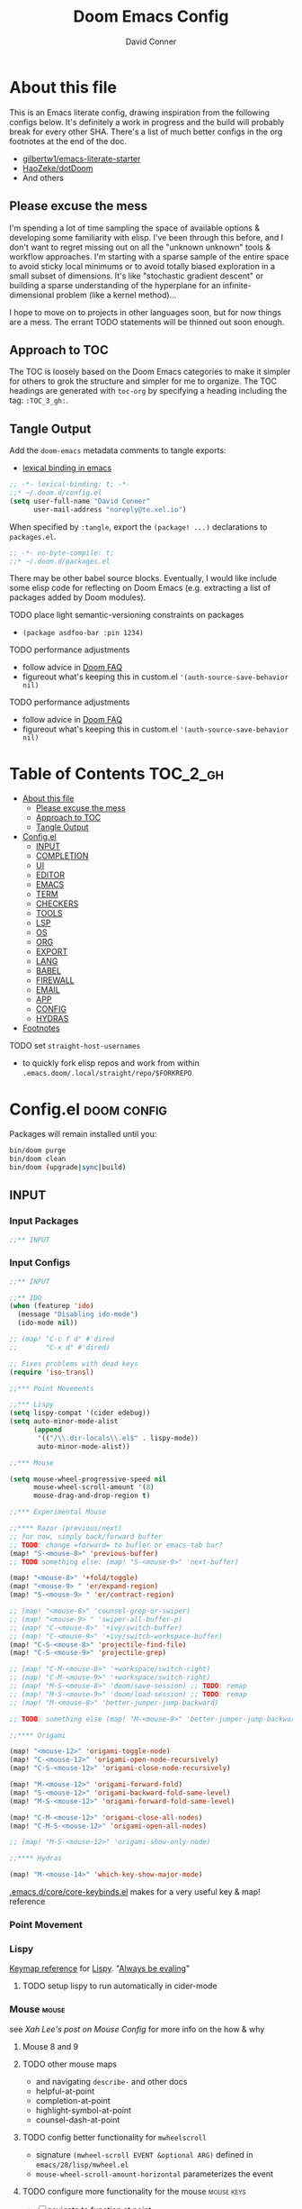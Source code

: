 :PROPERTIES:
:ID:       7560a9fe-d074-43c3-9cf5-8bd8c79d53fe
:END:
#+TITLE: Doom Emacs Config
#+AUTHOR: David Conner
#+DESCRIPTION: Inspired by the personal Doom Emacs config of Daviwil, DT, HaoZeke and others
#+STARTUP: content
#+OPTIONS: toc:nil

* About this file

This is an Emacs literate config, drawing inspiration from the following configs
below. It's definitely a work in progress and the build will probably break for
every other SHA. There's a list of much better configs in the org footnotes at
the end of the doc.

+ [[https://github.com/gilbertw1/emacs-literate-starter/][gilbertw1/emacs-literate-starter]]
+ [[https://github.com/HaoZeke/dotDoom][HaoZeke/dotDoom]]
+ And others

** Please excuse the mess

I'm spending a lot of time sampling the space of available options & developing
some familiarity with elisp. I've been through this before, and I don't want to
regret missing out on all the "unknown unknown" tools & workflow approaches. I'm
starting with a sparse sample of the entire space to avoid sticky local minimums
or to avoid totally biased exploration in a small subset of dimensions. It's
like "stochastic gradient descent" or building a sparse understanding of the
hyperplane for an infinite-dimensional problem (like a kernel method)...

I hope to move on to projects in other languages soon, but for now things are a
mess. The errant TODO statements will be thinned out soon enough.

** Approach to TOC

The TOC is loosely based on the Doom Emacs categories to make it simpler for
others to grok the structure and simpler for me to organize. The TOC headings
are generated with =toc-org= by specifying a heading including the tag:
=:TOC_3_gh:=.

** Tangle Output

Add the =doom-emacs= metadata comments to tangle exports:

+ [[https://www.gnu.org/software/emacs/manual/html_node/elisp/Using-Lexical-Binding.html][lexical binding in emacs]]

#+BEGIN_SRC  emacs-lisp :tangle ./config.el
;; -*- lexical-binding: t; -*-
;;* ~/.doom.d/config.el
(setq user-full-name "David Conner"
      user-mail-address "noreply@te.xel.io")
#+END_SRC

When specified by =:tangle=, export the =(package! ...)= declarations to =packages.el=.

#+BEGIN_SRC emacs-lisp :tangle ./packages.el
;; -*- no-byte-compile: t; 
;;* ~/.doom.d/packages.el
#+END_SRC

There may be other babel source blocks. Eventually, I would like include some
elisp code for reflecting on Doom Emacs (e.g. extracting a list of packages
added by Doom modules).

**** TODO place light semantic-versioning constraints on packages
+ ~(package asdfoo-bar :pin 1234)~
**** TODO performance adjustments
+ follow advice in [[file:~/.emacs.d/docs/faq.org::*How does Doom start up so quickly?][Doom FAQ]]
+ figureout what's keeping this in custom.el ~'(auth-source-save-behavior nil)~

**** TODO performance adjustments
+ follow advice in [[file:~/.emacs.d/docs/faq.org::*How does Doom start up so quickly?][Doom FAQ]]
+ figureout what's keeping this in custom.el ~'(auth-source-save-behavior nil)~

* Table of Contents :TOC_2_gh:
- [[#about-this-file][About this file]]
  - [[#please-excuse-the-mess][Please excuse the mess]]
  - [[#approach-to-toc][Approach to TOC]]
  - [[#tangle-output][Tangle Output]]
- [[#configel][Config.el]]
  - [[#input][INPUT]]
  - [[#completion][COMPLETION]]
  - [[#ui][UI]]
  - [[#editor][EDITOR]]
  - [[#emacs][EMACS]]
  - [[#term][TERM]]
  - [[#checkers][CHECKERS]]
  - [[#tools][TOOLS]]
  - [[#lsp][LSP]]
  - [[#os][OS]]
  - [[#org][ORG]]
  - [[#export][EXPORT]]
  - [[#lang][LANG]]
  - [[#babel][BABEL]]
  - [[#firewall][FIREWALL]]
  - [[#email][EMAIL]]
  - [[#app][APP]]
  - [[#config][CONFIG]]
  - [[#hydras][HYDRAS]]
- [[#footnotes][Footnotes]]

**** TODO set =straight-host-usernames=
- to quickly fork elisp repos and work from within =.emacs.doom/.local/straight/repo/$FORKREPO=

* Config.el :doom:config:
:PROPERTIES:
:header-args: :tangle ./config.el :comments link
:END:

Packages will remain installed until you:

#+begin_src sh :tangle no
bin/doom purge
bin/doom clean
bin/doom (upgrade|sync|build)
#+end_src

** INPUT

*** Input Packages

#+begin_src emacs-lisp :tangle ./packages.el
;;** INPUT
#+end_src

*** Input Configs

#+begin_src emacs-lisp
;;** INPUT

;;** IDO
(when (featurep 'ido)
  (message "Disabling ido-mode")
  (ido-mode nil))

;; (map! "C-c f d" #'dired
;;       "C-x d" #'dired)

;; Fixes problems with dead keys
(require 'iso-transl)

;;*** Point Movements

;;*** Lispy
(setq lispy-compat '(cider edebug))
(setq auto-minor-mode-alist
      (append
       '(("/\\.dir-locals\\.el$" . lispy-mode))
       auto-minor-mode-alist))

;;*** Mouse

(setq mouse-wheel-progressive-speed nil
      mouse-wheel-scroll-amount '(8)
      mouse-drag-and-drop-region t)

;;*** Experimental Mouse

;;**** Razor (previous/next)
;; for now, simply back/forward buffer
;; TODO: change =forward= to bufler or emacs-tab bar?
(map! "S-<mouse-8>" 'previous-buffer)
;; TODO something else: (map! "S-<mouse-9>" 'next-buffer)

(map! "<mouse-8>" '+fold/toggle)
(map! "<mouse-9> " 'er/expand-region)
(map! "S-<mouse-9> " 'er/contract-region)

;; (map! "<mouse-8>" 'counsel-grep-or-swiper)
;; (map! "<mouse-9> " 'swiper-all-buffer-p)
;; (map! "C-<mouse-8>" '+ivy/switch-buffer)
;; (map! "C-<mouse-9>" '+ivy/switch-workspace-buffer)
(map! "C-S-<mouse-8>" 'projectile-find-file)
(map! "C-S-<mouse-9>" 'projectile-grep)

;; (map! "C-M-<mouse-8>" '+workspace/switch-right)
;; (map! "C-M-<mouse-9>" '+workspace/switch-right)
;; (map! "M-S-<mouse-8>" 'doom/save-session) ;; TODO: remap
;; (map! "M-S-<mouse-9>" 'doom/load-session) ;; TODO: remap
;; (map! "M-<mouse-8>" 'better-jumper-jump-backward)

;; TODO: something else (map! "M-<mouse-9>" 'better-jumper-jump-backward)

;;**** Origami

(map! "<mouse-12>" 'origami-toggle-node)
(map! "C-<mouse-12>" 'origami-open-node-recursively)
(map! "C-S-<mouse-12>" 'origami-close-node-recursively)

(map! "M-<mouse-12>" 'origami-forward-fold)
(map! "S-<mouse-12>" 'origami-backward-fold-same-level)
(map! "M-S-<mouse-12>" 'origami-forward-fold-same-level)

(map! "C-M-<mouse-12>" 'origami-close-all-nodes)
(map! "C-M-S-<mouse-12>" 'origami-open-all-nodes)

;; (map! "M-S-<mouse-12>" 'origami-show-only-node)

;;**** Hydras

(map! "M-<mouse-14>" 'which-key-show-major-mode)
#+end_src

[[file:~/.emacs.d/core/core-keybinds.el][.emacs.d/core/core-keybinds.el]] makes for a very useful key & map! reference

*** Point Movement

*** Lispy

[[https://oremacs.com/lispy/][Keymap reference]] for [[https://github.com/abo-abo/lispy][Lispy]]. "[[https://mitpress.mit.edu/sites/default/files/sicp/full-text/book/book-Z-H-10.html#%25_sec_1.1.5][Always be evaling]]"

**** TODO setup lispy to run automatically in cider-mode

*** Mouse :mouse:

see [[ergoemacs.org/emacs/emacs_mouse_wheel_config.html][Xah Lee's post on Mouse Config]] for more info on the how & why

**** Mouse 8 and 9

**** TODO other mouse maps
+ and navigating =describe-= and other docs
+ helpful-at-point
+ completion-at-point
+ highlight-symbol-at-point
+ counsel-dash-at-point

**** TODO config better functionality for =mwheelscroll=
+ signature =(mwheel-scroll EVENT &optional ARG)= defined in ~emacs/28/lisp/mwheel.el~
+ =mouse-wheel-scroll-amount-horizontal= parameterizes the event

**** TODO configure more functionality for the mouse :mouse:keys:
+ [ ] navigate to function at point
+ [ ] describe function at point
+ [ ] ~(kbd "<mouse-4>")~ linux mouse wheel scroll up
+ [ ] ~(kbd "<mouse-5>")~ linux mouse wheel scroll down
+ =<fringe>= and =<modeline>=

*** Wacom :wacom:

**** Mouse 10, 11, 12
Mouse 12 is for code folding. It is the easiest on the Wacom to combine with
modkeys while toggling to/from scrolling.

For Mouse 10/11/12, all of the following modkey combinations are easy to toggle while keeping the index finger near Mouse 13 and Wheel.

+ None
+ C
+ M
+ S
+ C-M
+ C-S
+ M-S (press both with thumb)
+ C-M-S (press both with thumb)

**** Mouse 13 and VWheel

Since I want to use the wheel to scroll anyways (without hitting modkeys), I am unsure of whether I want to remap it to HWheel in the Wacom drivers.

**** Mouse 14, 15

Mouse 14 & 15 are easy to use with the following modkeys.

+ None
+ M
+ S
+ M-S

Combinations with Control are a little more difficult with one hand.

**** Origami (Mouse 12)

**** Mode Hints (Mouse 14)

Mouse 14 is intended to give hints for keybindings.

- =M-<mouse-14>= calls to =which-key-show-major-mode= and should not require
  specific =config.el= behavior to be defined.
- =C-<mouse-14>= is intended to evoke mode-specific hydras, but requires these
  hydras to have been defined (see [[*HYDRAS][HYDRAS]])

*** Artist Mode :artist_mode:

[[https://www.emacswiki.org/emacs/ArtistMode][HOLY SHIT]]

** COMPLETION

*** Completion Packages

#+begin_src emacs-lisp :tangle ./packages.el
;;** COMPLETION
#+end_src

*** Completion Configs

#+begin_src emacs-lisp
;;** COMPLETION
(setq tab-always-indent 'complete)

;;*** Company

(map! "C-:" #'company-box-doc-manually
      "C-<tab>" #'company-yasnippet
      "C-M-;" #'company-yasnippet)

;;*** Ivy

;;*** Counsel
;; hopefully mindfuck myself into actually remembering 'counsel-imenu and 'counsel-swiper
(map! "C-s" 'counsel-imenu)
#+end_src

*** Completion prompts

*** Company :company:

For hotkeys, check the Doom [[file:~/.emacs.d/modules/completion/company/README.org::*Code completion][Company module]] docs (company boxes negate =C-h m=
and other help commands)

*** IVY :ivy:

Removed =-childframe= for now, as these are actual frames, kinda.

** UI

*** UI Packages

#+begin_src emacs-lisp :tangle ./packages.el
;;** UI
(package! ef-themes)

(package! diminish)
(package! auto-highlight-symbol)
(package! dimmer)
;; (package! beacon)

;;*** Alphapapa
(package! burly)
(package! bufler
  :recipe (:host github
           :repo "alphapapa/bufler.el"
           :files (:defaults (:exclude "helm-bufler.el" "bufler-workspace.el" "bufler-workspace-tabs.el"))))

(package! dogears
  :recipe (:host github
           :repo "alphapapa/dogears.el"
           :files (:defaults (:exclude "helm-dogears.el"))))
#+end_src

*** UI Configs

#+begin_src emacs-lisp
;;** UI
(use-package! ef-themes)

;;*** Diminish
;; should probably be loaded before :diminish directives
(use-package! diminish :ensure t)

;;*** Doom Theme
;; Pick a random theme from the ones I like.
(setq dc/doom-themes-like '(doom-one doom-dark+ doom-acario-dark doom-molokai modus-vivendi))
(let* ((random-theme (nth (random (length ef-themes-collection)) ef-themes-collection)))
  ;; (setq doom-theme random-theme)
  (setq doom-theme nil))

(ef-themes-load-random)
;; (setq doom-theme 'modus-vivendi)

;; (setq doom-theme 'doom-acario-dark
;;   doom-acario-dark-brighter-comments nil
;;   doom-acario-dark-brighter-modeline t
;;   doom-acario-dark-comment-bg nil
;;   doom-acario-dark-padded-modeline 4)

;;*** Doom Dashboard

;;*** Font
;; (set-frame-font "Source Code Pro 12" nil t)
;; Source Code Pro not available in pGTK
(setq doom-font (font-spec :family "DejaVu Sans Mono" :size 14)
      doom-variable-pitch-font (font-spec :family "Overpass" :size 14)
      doom-unicode-font (font-spec :family "JuliaMono" :size 14)
      doom-font-increment 2)

;; (unless (find-font doom-font)
;;   (message "couldn't find 'doom-font. using a default.")
;;   (setq doom-font (font-spec :family "Source Code Pro" :size 18)))

;; (unless (find-font doom-unicode-font)
;;   (message "couldn't find 'doom-unicode-font. using a default.")
;;   (setq doom-unicode-font (font-spec :family "Source Code Pro" :size 18)))

;;*** Ligatures
;; NOTE: ligatures is inactive (as of 2022-01-24)
(setq +ligatures-extras-in-modes
      '(not special-mode
            comint-mode
            eshell-mode
            term-mode
            vterm-mode
            python-mode))

;;*** Indent Guides
;;NOTE don't use them (they're taxing)

;;*** Window UI
;; NOTE: 2022-04-23 disable to determine if it's associated with (pgtk?) lag
(tooltip-mode -1)

(setq tooltip-delay 2
      tooltip-short-delay 0.5)

;;*** Copy/Paste
;; no, nope, NO, NOO, NO!
;; HELL NO! What in the hell smatter with y0ou?
(setq x-select-enable-primary nil
      ;; select-enable-primary nil
      ;; x-select-enable-clipboard t
      ;; select-enable clipboard t
      )

;; when did that change?...

;;*** Window Dividers
;; Dividers are too thin to grab if only 1px
;; ... but what the hell. why not?
(setq window-divider-default-right-width 1
      window-divider-default-bottom-width 1)

(map! ("M-<f10>" #'doom/window-enlargen))

;;*** Menu
(menu-bar-mode +2)

;;*** Highlighting

(use-package! auto-highlight-symbol
  ;; should autoload on bind
  :config (map! (:prefix "M-s h" :desc "auto-highlight-mode"
                 "A" #'dc/toggle-auto-highlight-symbol-mode)))

;; TODO try global-auto-highlight-symbol-mode
;; doom-specific
;; (add-hook 'doom-init-ui-hook #'global-auto-highlight-symbol-mode)

(defun dc/toggle-auto-highlight-symbol-mode ()
  "Toggle auto-highlight-symbol-mode"
  (interactive)
  (auto-highlight-symbol-mode 'toggle))

(defun dc/toggle-global-auto-highlight-symbol-mode ()
  "Toggle global-auto-highlight-symbol-mode"
  (interactive)
  (global-auto-highlight-symbol-mode 'toggle))

(map! :leader
      :prefix ("t" . "toggle")
      :desc "Toggle Global Auto Highlight" "H" #'dc/toggle-global-auto-highlight-symbol-mode)

;;*** Popups

(set-popup-rules!
  '(("^\\*lsp-ui-imenu" :side left :width 60
     :vslot -5 :slot 3
     :modeline nil :select t :quit t)
    ("^\\*Help" :side left :width 60
     :vslot -5 :slot 1
     :modeline nil :select t :quit t)
    ("^\\*Bufler" :side right :width 80
     :vslot -5 :slot -5
     :modeline nil :select t :quit t)))

;;*** Projectile

(setq projectile-project-search-path '(("/data/repo/" . 1)
                                       ;; ("/data/dev/" . 2) ;; trigger project depth
                                       ("/data/ecto/" . 3)))

;; projectile-auto-discover is nil
;; trigger project auto-discovery with projectile-discover-projects-in-search-path

;;*** Burly

(use-package! dash)
(use-package! burly
  :config (map! :leader
                (:prefix ("w" . "workspaces/windows")
                 (:prefix ("B" . "Burly bookmarks")
                  :desc "Restore windows/frames" "o" #'burly-open-bookmark
                  :desc "Open Burly URL" "O" #'burly-open-url
                  :desc "Bookmark Windows" "w" #'burly-bookmark-windows
                  :desc "Bookmark Frameset" "f" #'burly-bookmark-frames
                  :desc "Copy Buffer URL" "B" #'burly-kill-buffer-url
                  :desc "Copy Window URL" "F" #'burly-kill-frames-url
                  :desc "Copy Frameset URL" "W" #'burly-kill-windows-url))))

;;*** Bufler
(use-package! bufler
  :config (map! :map ctl-x-map
                :desc "Bufler List"
                "C-b" #'bufler-list))

;; (add-hook 'doom-init-ui-hook #'bufler-mode)

;;*** Dogears
(use-package! dogears
  :config (map! :prefix "M-g"
                "d" #'dogears-go
                "M-b" #'dogears-back
                "M-f" #'dogears-forward
                "M-d" #'dogears-list
                "M-D" #'dogears-sidebar))

(add-hook 'doom-init-ui-hook #'dogears-mode)

;;*** Modeline
(setq +modeline-height 31)

;;*** Which Key
(setq which-key-idle-delay 1.0)

;;*** Line Numbers
;; For relative line numbers, set this to `relative'.
(setq display-line-numbers-type nil)

;;*** UI Alerts
(setq visible-bell t)

;;**** Beacon
;; (use-package! beacon
;;   :diminish beacon-mode
;;   :init (beacon-mode)
;;   :config (map! :leader
;;                 "tB" :desc "Beacon Mode"))

;;**** Dimmer
(use-package! dimmer
  :config (progn (setq dimmer-adjustment-mode :background
                       dimmer-fraction 0.05)
                 (map! :leader
                        "tD" :desc "Dimmer Mode"))

  ;;(dimmer-configure-company-box)
  (dimmer-configure-magit)
  (dimmer-configure-org)
  (dimmer-configure-hydra)
  (dimmer-configure-which-key)
  (dimmer-configure-posframe))

(add-hook 'doom-init-ui-hook
          #'dimmer-mode)
#+end_src

*** Menu Bar

[[https://www.emacswiki.org/emacs/MenuBar][Menu bar]] is for noobs. I am a noob.

i.e. CIDER alone has like 200 functions i need to learn

*** All The Icons

**** Dired

This is enabled via Doom's modules

*** Popups

+ Configuration
  + [[file:~/.emacs.doom/modules/ui/popup/autoload/settings.el::defun set-popup-rule! (predicate &rest plist][set-popup-rule!]] has an explanation of the API
  + [[file:~/.emacs.doom/modules/ui/popup/config.el::(set-popup-rules!][./popup/config.el]] has the invocations of popup rules for =+all= and =+default=

Popup Defaults (defined in =+popup-defaults=)

#+begin_example emacs-lisp
(:side bottom
 :height 0.16
 :width 40
 :quit t
 :select ignore
 :ttl 5)
#+end_example

+ slot/vslot :: controls popup positioning
  - for popups with identitical =:side= value
  - defaults to zero. higher values: further away from the center

+ Useful commands:
  + +popup/toggle :: =C-`= will toggle the popups
  + +popup/raise :: =C+~= will promote a popup into an actual window
  + +popup/other :: =C-x p= will flip through various popups like =ace-window=
  + +popup/restore :: will retrieve lost popups
  + +popup/diagnose :: will help you figure out why =bufler= closes all your windows.

*** Modeline

**** TODO Customize [[https://github.com/seagle0128/doom-modeline][doom-modeline]]

**** TODO configure :diminish on other modes/packages
+ [ ] how to do this on packages loaded by doom?

*** UI Alerts

**** Nav Flash

By default =+nav-flash/blink-cursor= is set to activate on
=doom-switch-window-hook=, but occasionally has periods where it doesn't
activeate. Not sure, but it appears that navigating through transient/magit
buffers will trigger this.

*** Window & Frame Management

Use burly for bookmarking loaded window configurations.

These are simply bookmarks and thus can be reached from the doom startup menu.

**** TODO after ui load, ensure that the default configured burly bookmarks exist

** EDITOR

*** Editor Packages

#+begin_src emacs-lisp :tangle ./packages.el
;;** EDITOR

(package! origami)
(package! centered-cursor-mode)

;; requires helm (-公-;)
;; (package! kaomoji)
#+end_src

*** Editor Configs

#+begin_src emacs-lisp
;;** EDITOR

;;*** Visual Line 
;; disable logical word wrap in text-mode (tecosaur)
(remove-hook 'text-mode-hook #'visual-line-mode)

;;*** Auto Fill
;; enable in text-mode (tecosaur)
(add-hook 'text-mode-hook #'auto-fill-mode)

;;*** Auto Insert

;(auto-insert-mode)

;;*** Doom File Templates

;;*** Code Folding

(use-package! origami
  :config (map! :map origami-mode-map
                :prefix "C-c C-f"
                "C-f" #'origami-toggle-node
                "C-u" #'origami-open-node-recursively
                "C-c" #'origami-close-node-recursively
                "C-a C-r" #'origami-reset
                "C-a C-f" #'origami-close-all-nodes
                "C-a C-u" #'origami-open-all-nodes)

  (defvar ap/org-super-agenda-auto-show-groups
    '("Schedule" "Bills" "Priority A items" "Priority B items"))

  (defun ap/org-super-agenda-origami-fold-default ()
    "Fold certain groups by default in Org Super Agenda buffer."
    (forward-line 3)
    (cl-loop do (origami-forward-toggle-node (current-buffer) (point))
             while (origami-forward-fold-same-level (current-buffer) (point)))
    (--each ap/org-super-agenda-auto-show-groups
      (goto-char (point-min))
      (when (re-search-forward (rx-to-string `(seq bol " " ,it)) nil t)
        (origami-show-node (current-buffer) (point)))))

  ;; :hook ((org-agenda-mode . origami-mode)
         ;; (org-agenda-finalize . ap/org-super-agenda-origami-fold-default))

        )

(add-hook 'doom-init-ui-hook
          #'global-origami-mode)

;;*** centered-cursor-mode

(use-package! centered-cursor-mode      ;: defer t
  :config (map! :leader
                :desc "Toggle Centered Cursor" "t-" #'dc/toggle-global-centered-cursor-mode
                :desc "Toggle Centered Cursor" "t_" #'dc/toggle-centered-cursor-mode))

(defun dc/toggle-centered-cursor-mode ()
  "Toggle centered-cursor-mode"
  (interactive)
  (centered-cursor-mode 'toggle))

(defun dc/toggle-global-centered-cursor-mode ()
  "Toggle centered-cursor-mode"
  (interactive)
  (global-centered-cursor-mode 'toggle))

;; TODO try global-centered-cursor-mode by default
;; mostly to remind myself that it exists
;; (add-hook 'doom-init-ui-hook #'global-centered-cursor-mode)

;;*** Snippets

(setq dc/snippets (expand-file-name (concat doom-user-dir "snippets")))
(after! 'yasnippet
  (add-to-list 'yas-snippet-dirs 'dc/snippets)
  (message "loading dc/snippets")
  (yas-load-directory dc/snippets t))

(defun dc/toggle-objed-mode ()
  (interactive)
  (objed-mode 'toggle))

;; (map! ("<f10>" #'dc/toggle-objed-mode))

#+end_src

*** Auto Insert Mode

[[https://www.gnu.org/software/emacs/manual/html_mono/autotype.html#Autoinserting][Auto Insert Mode]] creates headers at the tops of files automatically. This can automatically insert =;; -*- file-local-variables: values -*-= in a header comment.

- auto-insert-alist :: a mapping of file types to auto-insertion behavior
- auto-insert-query :: controls whether to prompt user

*** Snippets

+ Yasnippets Docs
  - [[https://joaotavora.github.io/yasnippet/snippet-development.html][Writing Snippets]]
  - [[https://joaotavora.github.io/yasnippet/snippet-expansion.html][Explanding Snippets]]

+ Use =yas/describe-tables= to list snippets that match a modeset.
*** Objed

Objed mode is turned on.
** EMACS

*** Emacs Packages

#+begin_src emacs-lisp :tangle ./packages.el
;;** EMACS
#+end_src

*** Emacs Config

#+begin_src emacs-lisp
;;** EMACS

;;*** CONFIG 

;; https://labs.phundrak.com/phundrak/dotfiles/src/branch/master/org/config/emacs.org#Basic-Configuration-A-better-custom-variable-setter-56z4ni61lhj0
(defmacro csetq (&rest forms)
  "Bind each custom variable FORM to the value of its VAL.

FORMS is a list of pairs of values [FORM VAL].
`customize-set-variable' is called sequentially on each pairs
contained in FORMS. This means `csetq' has a similar behaviour as
`setq': each VAL expression are evaluated sequentially, i.e. the
first VAL is evaluated before the second, and so on. This means
the value of the first FORM can be used to set the second FORM.

The return value of `csetq' is the value of the last VAL.

\(fn [FORM VAL]...)"
  (declare (debug (&rest sexp form))
           (indent 1))
  ;; Check if we have an even number of arguments
  (when (= (mod (length forms) 2) 1)
    (signal 'wrong-number-of-arguments (list 'csetq (1+ (length forms)))))
  ;; Transform FORMS into a list of pairs (FORM . VALUE)
  (let (sexps)
    (while forms
      (let ((form  (pop forms))
            (value (pop forms)))
        (push `(customize-set-variable ',form ,value)
              sexps)))
    `(progn ,@(nreverse sexps))))

;;*** GPG

;; (setq auth-sources '("~/.authinfo" "~/.authinfo.gpg" "~/.netrc"))
;; (setq auth-sources (append `(,(concat (file-name-as-directory (getenv "DF_")) ".ectorepo.gpg")) auth-sources))

;;*** DIRED
(setq dired-omit-files "^.DS_Store\\'\\|^.project\\(?:ile\\)?\\'\\|^.\\(svn\\)\\'\\|^.ccls-cache\\'\\|\\(?:\\.js\\)?\\.meta\\'\\|\\.\\(?:elc\\|o\\|pyo\\|swp\\|class\\)\\'")

(setq dired-dwim-target 'dired-dwim-target-recent)

;; Remove `.` and `..` from list of omitted file patterns
;; (so i can always run commands on the directory)
(map! (:map dired-mode-map
       ;; godammit don't close all the fucking dired buffers
       "q" #'find-name-dired
       :leader :desc "Close all direds" "Q" #'+dired/quit-all))

(defun +dired/quit-all ()
  "remap"
  (interactive)
  (message "don't close the buffers"))
#+end_src

*** AUTH

*** DIRED

Also `M-!` will run commands on the dir without parameterizing a subdir.

This is default & I'd rather adjust to it. In the future, I may address this by:

+ mapping a function to toggle the variable
+ map above =find-name-dired= within another interactive fn on another key that
  calls =map!=
+ simply confirm the =+dired/quit-all= invocation.

***** TODO ensure that the Q hotkey above stays in place.
+ or advise the dired function

** TERM

*** Term Packages

#+begin_src emacs-lisp :tangle ./packages.el
;;** TERM
#+end_src

*** Term Configs

#+begin_src emacs-lisp
;;** TERM
;; To install on guix with cmake (cc errors)
;; (setq vterm-module-cmake-args "-DCC=gcc")
#+end_src

** CHECKERS

*** Checkers Packages

#+begin_src emacs-lisp :tangle ./packages.el
;;** CHECKERS
#+end_src

*** Checkers Configs

#+begin_src emacs-lisp
;;** CHECKERS
#+end_src

** TOOLS

*** Tools Packages

#+begin_src emacs-lisp :tangle ./packages.el
;;** TOOLS

(package! xdg-paths)
(package! info-colors)
(package! tldr)
(package! magit-tbdiff)
(package! repo)
(package! firestarter)
;; (package! guix)
(package! journalctl-mode)
(package! crontab-mode)
(package! ssh-config-mode)
(package! x509-mode)

(package! pcap-mode
  :recipe (:host github
           :repo "orgcandman/pcap-mode"))
;; TODO ssh-agency
;; TODO ssh-tunnels
(package! salt-mode)

;; ok apparently there is an elf-mode :)
(package! elf-mode)

;; (package! rpm-spec-mode) ; apparently broken
(package! archive-rpm)
#+end_src


*** Tools Configs

#+begin_src emacs-lisp
;;** TOOLS

;;*** FIND/GREP
(setq counsel-grep-base-command "rg --color never %s %s")
;; (setq counsel-grep-base-command "grep -E -n -e %s %s")

;;*** INFO
(use-package! info-colors)

;;*** TLDR
(use-package! tldr
  :config (map! :leader "T" #'tldr))

;;*** EDIFF


;;*** GIT

;; control-f8, like facebook's conference
(map! "C-<f8>"
      :desc "Toggle Global Auto Highlight"
      #'git-timemachine-toggle)

;;*** MAGIT
;; magit-tbdiff: diff over ranges of commits
(use-package! magit-tbdiff)

;;*** FORGE


;;*** GITHUB


;;*** REPO
(use-package! repo)


;;*** SHELL
;; enables =./.dir-local.el= variables and file-local declarations to
;; config/control on-save shell tasks.[fn:haozeke]
(use-package! firestarter
  :init (firestarter-mode)
  :config (setq firestarter-default-type t))


;;*** TRAMP
(after! tramp
  (appendq! tramp-remote-path
            '("~/.guix-profile/bin" "~/.guix-profile/sbin"
              "/run/current-system/profile/bin"
              "/run/current-system/profile/sbin")))

;;*** GUIX
(use-package! guix
  :config (map! :leader "g" #'guix))

;;*** PKGBUILD (arch)
;; (use-package! pkgbuild-mode :mode "\\PKGBUILD")

;;*** CRON
(use-package! crontab-mode)

;;*** SSH
;; For =ssh-config-mode= add this file-local variable to configs
;; =# -*- mode: ssh-config -*-=

(use-package! ssh-config-mode)

;; TODO ssh-agency
;; TODO ssh-tunnels
(use-package! pcap-mode)
;;*** X.509 certs
(use-package! x509-mode)
(appendq! auto-mode-alist
          '(("\\.pem$" . x509-mode)
            ("\\.cer$" . x509-mode)
            ("\\.der$" . x509-mode)
            ("\\.crt$" . x509-mode)
            ("\\.crl$" . x509-mode)))

;;*** DOCKER
(use-package! docker
  :config (setq docker-run-as-root t
                docker-image-run-arguments '("-i" "-t" "--rm")))

;; TODO assess autoloading -*- docker-image-name: "image-name" -*-
;; (put 'dockerfile-image-name 'safe-local-variable #'stringp)

;;**** LSP DOCKER
;; this requires pulling emacslisp/lsp-docker-full

;;*** SALTSTACK
;; NOTE i'm not really using salt
;; (use-package! salt-mode)

;;*** AST

;;*** ELF

;;*** RPM
;; (use-package! rpm-spec-mode) ; apparently broken
(use-package! archive-rpm)

#+end_src

*** SSH

+ [[https://github.com/jhgorrell/ssh-config-mode-el][ssh-config-mode]]
+ [[https://github.com/jobbflykt/x509-mode][x509-mode]]

*** Docker

**** [[https://github.com/emacs-lsp/lsp-docker][LSP Docker]] (requires pulling =emacslsp/lsp-docker-full= image)

This sets up LSP servers running on Docker containrs with more tightly
controlled configuration. e.g. when you want:
+ faster startup times
+ servers tuned a specific set of large projects
+ repeatable/declarative LSP configuration
+ to share cache or control its persistence for large projects

(not really sure how this works with branching or git worktrees)

**** Kubernetes
+ [ ] kubernetes.el
+ [ ] [[https://github.com/gruggiero/kubernetes-tramp][kubernetes-tramp]]
+ [ ] [[https://github.com/TxGVNN/emacs-k8s-mode][k8s-mode]] (kubernetes file support + snippets)

** LSP

*** Lsp Packages

#+begin_src emacs-lisp :tangle ./packages.el
;;** LSP
#+end_src

*** Lsp Configs

#+begin_src emacs-lisp
;;** LSP

;;*** LSP MODE

;;*** LSP UI
(setq lsp-ui-peek-list-width 25
      ;; lsp-ui-sideline--last-width

      ;; TODO ensure these are necessary/useful
      lsp-ui-doc-max-width 40 ;; 35 is default
      ;; lsp-ui-doc--inline-width

      lsp-ui-imenu-window-width 25)

(defun dc/toggle-lsp-ui-menu ()
  "If within lsp-ui-mode major, toggle the buffer closed and return to the originating buffer. if not
then toggle to the lsp-ui-menu buffer & activate mode if necessary. "
  (interactive)

  ;; TODO: fix && fully implement
  (if (string-match (regexp-quote "*lsp-ui-imenu") (buffer-name))
   (lsp-ui-imenu--kill)
   (progn (unless (bound-and-true-p lsp-ui-mode) (lsp-ui-mode))
           (lsp-ui-imenu))))

(map! "<f9>"
      :desc "Toggle LSP UI Menu"
      #'dc/toggle-lsp-ui-menu)
#+end_src

*** LSP Mode

*** LSP UI

**** TODO setup popup rules for LSP :lsp:
+ Left
  + [ ] =*lsp-ui-imenu*= on top of server connection details
  + [ ] =*lsp-log ... *= ideally overtake/switch with lsp server connection details
  + [ ] =*lsp session*=
+ Bottom
  + [ ] =lsp-performance*=


** OS

*** OS Packages

#+begin_src emacs-lisp :tangle ./packages.el
;;** OS
#+end_src

*** OS Configs

#+begin_src emacs-lisp
;;** OS
#+end_src

*** Terminal

Doom =tty= module is active, so =tty-setup-hook= should take care of enabling
=xterm-mouse-mode=.

**** TODO fix scroll wheel in tty (it works before =xterm-mouse-mode= loads)
- (tangle)

#+begin_src emacs-lisp :tangle no
(defun dc/xterm-toggle-mwheel-hook ()
    "Toggles the mouse maps for xterm-mouse-mode to setup the mouse wheel"

        )

;; (add-hook 'xterm-mouse-mode)
#+end_src

** ORG

*** Org Packages

#+begin_src emacs-lisp :tangle ./packages.el
;;** ORG

;; org data
(package! org-treeusage)

;; org bibliography
(package! org-ref)

;; org agenda
;; dependencies org-super-agenda => org-ql => org-sidebar
(package! org-super-agenda)
(package! org-ql)
(package! org-sidebar)

;; org roam
; so roam-ui gets latest roam (breaks doom update on main/ref)
;; (unpin! org-roam)
(package! org-roam-ui)

;; org misc
(package! org-krita
  :recipe (:host github
           :repo "lepisma/org-krita"
           :files ("resources" "resources" "*.el" "*.el")))

(package! org-drill)

(package! org-lms
  :recipe (:host github :repo "titaniumbones/org-lms"))
#+end_src

*** Org Configs

#+begin_src emacs-lisp
;;** ORG

;;*** org-agenda packages


;;*** org-mode main config

(setq org-directory (getenv "ORG_DIRECTORY")
      org-calendars-directory (concat  (file-name-as-directory org-directory) "calendars")

      ;; Don't indent content in source blocks
      org-edit-src-content-indentation 0

      ;; org-src buffers replace current-window
      ;; NOTE: popup config is overriding this variableœ
      org-src-window-setup 'current-window

      ;; org-clock-idle-time 3
      )


;; doom-specific: Prevent over-eager dotfiles recompilation
(after! org
  (remove-hook 'org-mode-hook #'+literate-enable-recompile-h))


(defun dc/org-agenda-add-roam-dailies ()
  "add org-roam-dailies to org-agenda-files if it's not already contained"
  (let ((my-roam-dailies (file-name-as-directory
                          (concat org-directory "/roam/dailies"))))
    (unless (member my-roam-dailies org-agenda-files)
      (progn (message "appending org-roam-dailies to org-agenda-files")
             (append my-roam-dailies org-agenda-files)))))

;; (list
;;  (file-name-as-directory
;;   (concat  org-directory "/roam/dailies" )))

(after! org
  (setq org-log-done 'time
        org-support-shift-select t
        org-agenda-files '()))

;;*** org-agenda config

(use-package! org-ql)

(setq org-roam-dailies-directory "dailies/"
      dc/org-roam-dailies-dir (concat (file-name-as-directory org-roam-directory)
                                      org-roam-dailies-directory)
      dc/most-recent-roam-dailies-take-last 5
      dc/most-recent-roam-dailies
      (-> (directory-files dc/org-roam-dailies-dir nil ".org$")
          (sort #'string<)
          (last 5)))

(use-package! org-super-agenda
  :init (setq org-super-agenda-groups
                '((:name "Today"
                   :time-grid t
                   :todo "Today")
                  (:habit t)
                  (:name "Due today"
                   :deadline today)
                  (:name "Overdue"
                   :deadline past)
                  (:name "Due soon"
                   :deadline future)
                  (:name "Important"
                   :priority "A")
                  (:priority<= "B"
                   :order 1)))
  :config (org-super-agenda-mode))

;;**** org-clock

;; Set auto-clockout to keep time tracking accurate.
(setq org-clock-auto-clockout-timer 300)
(org-clock-auto-clockout-insinuate)

;; Insinuate means that, unless a new clocking entry occurs
;; you will auto-clockout (for inactivity)
;; Refer to Orgmode Manual entry for details: https://orgmode.org/manual/Clocking-Work-Time.html#Clocking-Work-Time

;;*** org-roam

(defun dc/org-read-template-from-file (file)
  (if (file-exists-p file) (org-file-contents file)
    (format "* Template file %S not found" file)))

(setq dc/org-roam-templates-path
      (concat (file-name-as-directory doom-user-dir) "captures/roam/")
      dc/org-roam-dailies-template (concat dc/org-roam-templates-path "daily-default.org"))

;; encapsulate org-roam-directory within (file-truename ___) if using links
(setq org-roam-directory (concat (file-name-as-directory org-directory) "roam")
      org-roam-db-location (concat (file-name-as-directory (concat (getenv "HOME") "/.local/share/org-roam")) "org-roam.db")
      org-roam-file-extensions '("org")

      ;; Doom Defaults
      ;; org-roam-v2-ack t

      ;; the default gives titles that are too narrow (12)
      ;; org-roam-node--* sends the width of the then-current buffer
      ;; and the completing-read functionality is adjusted for ~80 chars
      ;;
      org-roam-node-display-template
      (format "${doom-hierarchy:36} %s %s"
              (propertize "${doom-type:*}" 'face 'font-lock-keyword-face)
              (propertize "${doom-tags:18}" 'face 'org-tag))

      org-roam-completion-everywhere nil

      ;; org-roam-extract-new-file-path doesn't work with a "slips/" path prepended to it
      org-roam-extract-new-file-path "${slug}-%<%Y%m%d%H%M%S>-.org"
      org-roam-dailies-capture-templates
      `(("d" "default" entry
         ;; this should work, but seems unimplemented in org-roam
         ;; (file "./relative/path/from/roam/template.org")
         "%?"
         :target
         (file+head "%<%Y-%m-%d>.org"
                    ,(dc/org-read-template-from-file
                      dc/org-roam-dailies-template)
                    ;; ,(dc/org-roam-read-template-from-file
                    ;;   (concat (file-name-as-directory doom-user-dir)
                    ;;           "captures/roam/daily-default.org"))

                    )))

      org-roam-mode-section-functions #'(org-roam-backlinks-section
                                         org-roam-reflinks-section))

;; from https://org-roam.discourse.group/t/org-roam-major-redesign/1198/220
;;(setq org-roam-node-display-template "${title:80}  ${file:9} ${tags:20}")

(defun dc/org-roam-toggle-open-buffer-on-find-file ()
  "toggles the doom +org-roam-open-buffer-on-find-file variable"
  (interactive)
  (setq +org-roam-open-buffer-on-find-file
        (not +org-roam-open-buffer-on-find-file)))

(defconst dc/org-roam-capture-anki
  (string-join '("#+TITLE: ${title}"
                 "#+CATEGORY: anki"
                 "#+TAGS: "
                 ""
                 "* About"
                 ""
                 "* Cards"
                 ":PROPERTIES:"
                 ":ANKI_DECK: %^{DECK}"
                 ":ANKI_NOTE_TYPE: LaTeX"
                 ":END:") "\n"))

;; example file+head+olp
;; ("E" "example" plain "%?" :unnarrowed t
;;  :target (file+head+olp "${slug}.org"
;;                         "#+TITLE: ${title}\n\n"
;;                         ("h1" ("h2" "h2a") ("h3") "h4")))

;; TODO: setting tags: https://orgmode.org/manual/Setting-Tags.html
(setq org-tag-persistent-alist
      '((:startgroup . nil)
        ("VIS" . ?v)
        ("ISH" . ?!)
        ("GO" . ?G)
        ("FIN" . ?$) (:newline . nil)
        (:endgroup . nil) (:startgroup . nil)
        ("AUTO" . ?a)
        ("NET" . ?n)
        ("FS" . ?f)
        ("DO" . ?d)
        ("AU" . ?@)
        ("ID" . ?#)
        ("DF" . ?.) (:newline . nil)
        (:endgroup . nil) (:startgroup . nil)
        ("CODEX" . ?%)
        ("3D" . ?3)
        ("CAD" . ?C)
        ("WS" . ?w)
        ("ART" . ?A)
        ("MUS" . ?M)
        ("LEARN" . ?L)
        ("EDU" . ?E)
        ("HOME" . ?H)
        ("FAB" . ?F) (:newline . nil)
        (:endgroup . nil) (:startgroup . nil)
        ("MEET" . ?M)
        ("MSG" . ?m)
        ("EV" . ?V)
        ("CON" . ?c) (:newline . nil)
        (:endgroup . nil)))

;; TODO: create multiple templates for capturing to various outline paths
;; - =+olp= seems to only specify linear paths deeper into a tree
;; - this helps in avoiding creating in structure/length in files
;;   where it is not needed.
;; - it seems that a template is needed to generate files with consistent
;;   schema. though overusing such would be "doing it wrong".

;; TODO: setup header to prompt for inclusion of roam backlinks

;; TODO: context tags

(setq org-roam-capture-templates
      (cons '("d" "default" plain "%?" :unnarrowed t
             :target (file+head "%<%Y%m%d%H%M%S>-${slug}.org" "#+title: ${title}\n"))

            `(("p" "projects" plain "%?" :unnarrowed t
               :target (file+head "projects/${slug}.org"
                                  "#+TITLE: ${title}\n#+DESCRIPTION: ${description}\n"))
              ("t" "topics" plain "%?" :unnarrowed t
               :target (file+head+olp "topics/${slug}.org"
                                      "#+TITLE: ${title}\n#+DESCRIPTION: ${description}\n#+TAGS:\n\n"
                                      ("Roam" "Docs" "Resources" "Issues")))

              ;; TODO: include metadata for linking to /data/ecto/.../abc.org
              ("c" "code" plain "%?" :unnarrowed t
               :target (file+head+olp "code/${slug}.org"
                                      "#+TITLE: ${title}\n#+DESCRIPTION: ${description}\n#+TAGS:\n\n"
                                      ("Roam" "Docs" "Resources" "Issues" "Projects")))

              ;; TODO: setup org-export for the cheatsheet
              ;; TODO: setup capture template (Ck) for adding a new keymap.
              ;;   olp: ("Keymaps" "${keymap name}")
              ("C" "cheatsheets" plain "%?" :unnarrowed t
               :target (file+head+olp "cheatsheets/${slug}.org"
                                      ,(dc/org-read-template-from-file
                                        (concat dc/org-roam-templates-path
                                                "cheatsheet.org"))))

              ;; for Anki/Editor format examples
              ;; - see https://github.com/louietan/anki-editor/examples.org
              ;; only notes that already exist in Anki should have ANKI_NOTE_ID
              ;; - see https://github.com/louietan/anki-editor/blob/master/anki-editor.el#161
              ("a" "anki" plain "%?" :unnarrowed t
               :target (file+head "anki/${slug}.org"
                                  ,dc/org-roam-capture-anki))
              ("D" "drills" plain "%?" :unnarrowed t
               :target (file+head "drills/${slug}.org"
                                  "#+TITLE: ${title}\n#+DESCRIPTION: ${description}\n#+TAGS:\n\n"))

              ;; TODO: validate whether this should be changed
              ;; - for org-roam-bibtex or org-ref
              ;; NOTE: slug needs to be a DOI in form:
              ;; - ${indicator}.${registrant}/${suffix}
              ("n" "noter (DOI)" plain "%?" :unnarrowed t
               :target (file+head "noter/${slug}.org"
                                  ,(string-join '("#+TITLE: ${title}"
                                                  "#+CATEGORY: slips"
                                                  "#+TAGS: ") "\n")))

              ("s" "slips" plain "%?" :unnarrowed t
               :target (file+head+olp "slips/%<%Y%m%d%H%M%S>-${slug}.org"
                                      ,(string-join '("#+TITLE: ${title}"
                                                      "#+CATEGORY: slips"
                                                      "#+TAGS: ") "\n")
                                      ("Roam" "Docs" "Resources" "Issues" "Projects"))))))

(defun dc/org-roam-insert-slug ()
  (interactive)
  (insert (org-roam-node-slug (org-roam-node-at-point))))

(defun dc/org-roam-get-slug ()
  (interactive)
  (org-roam-node-slug (org-roam-node-at-point)))

(use-package! org-roam-ui
  ;; :hook (...) ;; dont hook
  :after org-roam)

(setq org-roam-ui-sync-theme t
      org-roam-ui-follow t
      org-roam-ui-open-on-start nil
      org-roam-ui-update-on-save t)

;; DEFAULTS:
;; (setq org-roam-capture-templates '(("d" "default" plain "%?" :unnarrowed t
;;                                      :target (file+head "slips/%<%Y%m%d%H%M%S>-${slug}.org"
;;                                                         "#+title: ${title}"))))

;;**** org-roam-protocol
(use-package! org-roam-protocol
  :after org-protocol)

;;*** org-roam: daviwil

;;****  Project Templates
(defvar dw/org-roam-project-template
  '("p" "project" plain "** TODO %?"
    :target (file+head+olp "%<%Y%m%d%H%M%S>-${slug}.org"
                           (string-join '("#+title: ${title}"
                                          "#+category: projects"
                                          "#+tags: project") "\n")
                           ("Tasks"))))

;; decide whether these functions are going to work for me (problems with roam subdirectories)
;; TODO (defun my/org-roam-filter-by-tag ...)
;; TODO (defun my/org-list-notes-by-tag ...)

;;**** Roam Node Insert
;; NOTE: (interactive "P") version of org-roam-node-insert
(defun dw/org-roam-insert-immediate (arg &rest args)
  (interactive "P")
  (let ((args (push arg args))
        (org-roam-capture-templates (list (append (car org-roam-capture-templates)
                                                  '(:immediate-finish t)))))
    (apply #'org-roam-node-insert args)))

;;**** Roam Capture Task: project captures
(defun dw/org-roam-capture-task ()
  (interactive)
  ;; TODO
  ;(add-hook 'org-capture-after-finalize-hook #'my/org-roam-project-finalize-hook)
  )

;;*** org-capture
;; TODO ... actually use capture templates
;;
;; (now that i have enough experience to know what data/files are worth generating)

;;**** org-capture protocols
;; TODO see ./reorg.org for protocol capture templates

;;*** org-refile
;; TODO: remove org-agenda-files and replace with:
;; - roam/topics & roam/projects
;; TODO: filter org roam dailies by filename's parsed dates
;; - filter to two months
(setq org-refile-targets
      '((org-agenda-files . (:maxlevel . 2))
        (("./todo.org" "./notes.org") . (:maxlevel . 3))
        (nil . (:maxlevel . 2)))

      org-refile-use-outline-path t
      org-refile-allow-creating-parent-nodes 'confirm
      org-refile-use-cache t)

(unless (boundp 'org-refile-cache-timer)
  (run-with-idle-timer 300 t (lambda ()
                               (org-refile-cache-clear)
                               (org-refile-get-targets)))
  (setq org-refile-cache-timer t))

;; TODO consider using =org-refile-target-verify-function
;; to filter subtrees marked "done" from being org-refile-targets
;; (source: mwfogleman/englehorn)

;;*** org-mode misc
;;**** org-krita
(use-package! org-krita
  :config
  (add-hook 'org-mode-hook 'org-krita-mode))

;; org-krita uses (call-process exe nil 0 nil args...)
(setq org-krita-executable "flatpak run org.kde.krita")
;; (defun dc/org-krita-get-flatpak-location ()
;;   (shell-command-to-string "flatpak info org.kde.krita --show-location"))


(defun org-krita-edit (path &optional full-mode)
  "Edit given PATH in krita canvasonly mode.
If FULL-MODE is not null, run full krita."
  (let ((kra-path (expand-file-name path)))
    (when (f-exists-p kra-path)
      (call-process-shell-command org-krita-executable nil 0 nil "--nosplash" kra-path)
      (org-krita-add-watcher kra-path))))

;; alter-f8 ... with art
(map! "M-<f8>" :desc "Insert Krita Image" #'org-krita-insert-new-image)

;; allow overriding the template with a project-local template
(defun org-krita-resource (file)
  "Return full path of a resource FILE."
  (expand-file-name
   file (file-name-as-directory (or (and (boundp 'my-org-krita-dir) my-org-krita-dir)
                                    (concat  org-krita-dir "resources")))))

;;**** org-drill

;; Config and flashcard info can be found at
;; https://gitlab.com//phillord/org-drill

(use-package! org-drill
  :after org
  :config (progn
            (setq org-drill-add-random-noise-to-intervals-p t)
            (setq org-drill-hint-separator "||")
            (setq org-drill-left-cloze-separator "<[")
            (setq org-drill-left-cloze-separator "]>")
            (setq org-drill-learn-fraction 0.25)))

;;**** org-treeusage
;;
;; this package helps analyze org headlines for cyclomatic complexity
;;
;; Can be customized according to:
;; https://github.com/mtekman/org-treeusage.el#customisation

(use-package! org-treeusage
  ;; :bind ("C-c d" . org-treeusage-mode)
  :config (setq org-treescope-overlay-header nil
                org-treeusage-overlay-usecolorbands nil))

;;*** org-mode keys

;; doom-specific: toggle narrow to subtree
(map! :map org-mode-map :leader
      :prefix ("t" . "toggle")
      :desc "Toggle Org Narrow" "T" #'org-toggle-narrow-to-subtree
      :desc "Toggle Org Treeusage" "U" #'org-treeusage-mode)

(map! :map org-mode-map :localleader
      :desc "View exported file" "v" #'org-view-output-file)

;;**** org-roam keys

;; doom-specific: add keys to doom defaults
(map! (:map org-mode-map
       :leader
       :prefix ("nr" . "org-roam")
       "T" #'dc/org-roam-toggle-open-buffer-on-find-file

       ;; this is a nice way to explore a sparse space though
       "a" #'org-roam-node-random

       "D" #'org-roam-demote-entire-buffer
       "i" #'dw/org-roam-insert-immediate
       "I" #'org-roam-insert-node
       "#" #'org-id-get-create
       "4" #'dc/org-roam-get-slug
       "$" #'dc/org-roam-insert-slug
       "r" #'org-roam-refile
       "R" #'org-roam-link-replace-all
       "m" #'org-roam-buffer-toggle
       "M" #'org-roam-buffer-display-dedicated

       (:prefix ("o" . "node properties")
        "a" #'org-roam-alias-add
        "A" #'org-roam-alias-remove
        "t" #'org-roam-tag-add
        "T" #'org-roam-tag-remove
        "r" #'org-roam-ref-add
        "R" #'org-roam-ref-remove)))

;; doom-specific: doom maps these keys in two places, fix them both

(map! (:map org-mode-map
       :localleader
       :prefix ("m" . "org-roam")
       "T" #'dc/org-roam-toggle-open-buffer-on-find-file
       "a" #'org-roam-node-random
       "D" #'org-roam-demote-entire-buffer
       "i" #'dw/org-roam-insert-immediate
       "I" #'org-roam-insert-node

       "#" #'org-id-get-create
       "4" #'dc/org-roam-get-slug
       "$" #'dc/org-roam-insert-slug

       "r" #'org-roam-refile
       "R" #'org-roam-link-replace-all
       "m" #'org-roam-buffer-toggle
       "M" #'org-roam-buffer-display-dedicated

       (:prefix ("o" . "node properties")
        "a" #'org-roam-alias-add
        "A" #'org-roam-alias-remove
        "t" #'org-roam-tag-add
        "T" #'org-roam-tag-remove
        "r" #'org-roam-ref-add
        "R" #'org-roam-ref-remove)))
#+end_src

#+RESULTS:
: org-treeusage-mode


#+begin_src emacs-lisp
;;**** ORG-LMS
(use-package! org-lms
  :defer t)

(defun dc/org-lms-setup-course ()

  )

;; if you can get it
(if (and (getenv "ORG_LMS_TOKEN") (getenv "ORG_LMS_BASEURL"))
    (message "TODO: org lms")
    ;; (dc/org-lms-setup-course)
    )
#+end_src

** EXPORT
*** Exports Packages

#+begin_src emacs-lisp :tangle ./packages.el

#+end_src


*** Exports Config


#+begin_src emacs-lisp

;;*** org-export
;; https://github.com/tecosaur/emacs-config/blob/master/config.org#exporting
(setq org-export-headline-levels 5)

;; **** ox-extra: enable :ignore: headlines (in addition to :noexport:)
(require 'ox-extra)
(ox-extras-activate '(ignore-headlines))

;; org-view-output-file: from tecosaur
(defun org-view-output-file (&optional org-file-path)
  "Visit buffer open on the first output file (if any) found, using `org-view-output-file-extensions'"
  (interactive)
  (let* ((org-file-path (or org-file-path (buffer-file-name) ""))
         (dir (file-name-directory org-file-path))
         (basename (file-name-base org-file-path))
         (output-file nil))
    (dolist (ext org-view-output-file-extensions)
      (unless output-file
        (when (file-exists-p
               (concat dir basename "." ext))
          (setq output-file (concat dir basename "." ext)))))
    (if output-file
        (if (member (file-name-extension output-file) org-view-external-file-extensions)
            (browse-url-xdg-open output-file)
          (pop-to-buffer (or (find-buffer-visiting output-file)
                             (find-file-noselect output-file))))
      (message "No exported file found"))))

(defvar org-view-output-file-extensions '("pdf" "md" "rst" "txt" "tex" "html")
  "Search for output files with these extensions, in order, viewing the first that matches")
(defvar org-view-external-file-extensions '("html")
  "File formats that should be opened externally.")

#+end_src

** LANG

*** Lang Packages

#+begin_src emacs-lisp :tangle ./packages.el
;;** LANG

(package! elisp-depmap
  :recipe (:host gitlab :repo "mtekman/elisp-depmap.el"))
(package! graphviz-dot-mode)
(package! dynamic-graphs)
(package! zprint-mode)
(package! julia-vterm)
(package! ob-julia-vterm)
(package! highlight-doxygen)
(package! arduino-cli-mode)
(package! openapi-yaml-mode
  :recipe (:host github :repo "esc-emacs/openapi-yaml-mode"))
(package! graphql)
(package! graphql-mode)
(package! ob-graphql)
(package! smiles-mode)
(package! ob-smiles)
#+end_src

*** Lang Configs

#+begin_src emacs-lisp
;;** LANG

;;*** ELISP
(use-package! elisp-depmap
  :bind (("C-c M-d" . elisp-depmap-graphviz-digraph)
         ("C-c M-g" . elisp-depmap-graphviz)
         ("C-c M-s" . elisp-depmap-makesummarytable))
  :config (setq elisp-depmap-exec-file (getenv "GRAPHVIZ_DOT")))

;;*** LATEX

;;*** CLOJURE
(add-hook 'clojure-mode-hook 'zprint-mode)
(add-hook 'clojurescript-mode-hook 'zprint-mode)

;;**** LSP (clojure)

;;**** CIDER
(add-hook 'cider-mode-hook #'clj-refactor-mode)
(setq org-babel-clojure-backend 'cider)

;;*** SCHEME

;;**** GEISER
;; see notes below on ipc from scheme to geiser (and v.v.)
(setq geiser-repl-autodoc-p nil)


;;**** GUILE

;;*** GUIX

;;*** JULIA

(let ((julia-depot-path
       (car (split-string (or (getenv "JULIA_DEPOT_PATH")
                              (concat (getenv "_LANG") "/.julia"))
                              path-separator))))
  (setq lsp-julia-package-dir nil
        lsp-julia-default-environment
        (concat (file-name-as-directory julia-depot-path)
                "environments/v1.7")))

;;**** LSP (julia)

;;*** XML
;; nxml started running format on save, which it did not formerly do (2022 1121)
(setq +format-on-save-enabled-modes (append +format-on-save-enabled-modes '(nxml-mode)))

;; emmet wants to reformat quite a bit of content after inserting in nxml-mode (2022 1121)
(defun dc/emmet-hook-no-indent-nxml-mode ()
  (setq-local emmet-indent-after-insert nil))
(add-hook 'emmet-mode #'dc/emmet-hook-no-indent-nxml-mode)

;; emmet also blows up if the XML tags are split across multiple lines (2022 1121)


;;*** C++

;;**** DOXYGEN
(use-package! highlight-doxygen
  :hook ((c-mode c++-mode) . highlight-doxygen-mode))

;;**** FILES
(setq auto-mode-alist (append '(
                                ("\\.C$" . c++-mode)
                                ("\\.cc$" . c++-mode)
                                ("\\.cpp$" . c++-mode)
                                ("\\.inl$" . c++-mode)
                                ("\\.H$" . c++-mode)
                                ("\\.hh$" . c++-mode)
                                ("\\.hpp$" . c++-mode))
                              auto-mode-alist))

;;*** ARDUINO
;; (use-package! arduino-mode
;;   :hook ((arduino-mode . flycheck-arduino-setup)))
;; (add-hook 'arduino-mode-hook #'flycheck-arduino-setup)


;;*** SPICE

;;*** SMILES
(use-package! smiles-mode)
(use-package! ob-smiles)

;;*** OPEN API
(use-package! openapi-yaml-mode)

;;*** RESTCLIENT


;;*** GRAPHQL
(use-package! graphql)
(use-package! graphql-mode)
(use-package! ob-graphql)

;;*** GRAPHVIZ

;;**** graphviz-dot-mode
(use-package! graphviz-dot-mode)

;;**** dynamic-graphviz
(use-package! dynamic-graphs)
#+end_src

*** ELISP :elisp:

**** [[https://gitlab.com/mtekman/elisp-depmap.el][Elisp Depmap]]

Can be babel'd to generate graphviz pdf's of elisp libraries

*** LATEX :latex:

Apparently, [[https://mirror.aarnet.edu.au/pub/CTAN/systems/knuth/dist/tex/tex.web][the TeX source code]] was written in Pascal/TeX was literate
programming code written by Knuth in Pascal/TeX; via Hsin Haoyu[fn:hsinhaoyu]

***** TODO cdlatex in org?

***** TODO org-edit-latex-emv-after-insert? (tecosaur)

*****

*** CLOJURE :clojure:
**** LSP (Clojure)

*** CIDER :cider:

**** CIDER tips:
+ Discover cider commands with =C-c C-x x= from within CIDER.
+ An idea from SLIME, cider shortcuts can be accessed via =,= (comma)

**** TODO decide on the following CIDER variables :cider:
+ nrepl-hide-special-buffer t
+ cider-repl-clear-help-banner
+ cider-font-lock-dynamically nil
+ cider-popup-stacktraces nil
+ cider-repl-popup-stacktraces t
+ cider-repl-use-pretty-printing t
+ cider-repl-pop-to-buffer-on-connect t
+ cider-repl-display-help-banner nil
+ [[file:~/.emacs.d/modules/lang/clojure/config.el][Doom Defaults]]

*** SCHEME :scheme:
**** Geiser REPL

+ while scheme is running in a geiser REPL, DO NOT evaluate
  scheme in a buffer connected to that REPL.
  - it will poison the REPL state (causing it to freeze)
  - autodoc will reevaluate scheme, "breaking" the REPL
+ avoid geiser autodoc issues
  - instead use C-c C-d C-a to activate it on a per-repl basis

+ see [[https://emacs-guix.gitlab.io/website/manual/latest/emacs-guix.html#Development][emacs-guix docs (development)]] and [[https://www.nongnu.org/geiser/The-REPL.html#Autodoc-and-friends][autodoc and friends]]

*** XML :xml:

*** JULIA :julia:

Requires using a =:session= variable to track the results/evaluations of blocks.

*** PLANTUML :plantuml:

Plant UML is also supported by org-babel

*** GRAPHVIZ :graphviz:

Graphviz practically works [[https://www.orgmode.org/worg/org-contrib/babel/languages/ob-doc-dot.html][out of the box]], which has an emacs lisp metaprogramming example. More examples here at [[https://github.com/dfeich/org-babel-examples/blob/master/graphviz/graphviz-babel.org][dfeich/org-babel-examples]].

#+begin_src dot :tangle no :file img/dot/dot_test.png :cmdline -Kdot -Tpng
digraph {
        rankdir=LR;
        splines=true;
        node [shape=box];

        A [label="A"]
        B [label="B"]
        C [label="C"]

        A -> B;
        B -> C;
        C -> A;
    }
#+end_src

#+RESULTS:
[[file:img/dot/dot_test.png]]

*** KDE :kde:

*** QT :qt:

*** C++ :cpp:

*** ARDUINO :arduino:

+ [[https://github.com/motform/arduino-cli-mode][Arduino CLI Mode]] cli only
+ [[https://github.com/stardiviner/arduino-mode/https://github.com/stardiviner/arduino-mode/][Arduino Mode]] offers flycheck & org-babel
  - It's gone :(

*** OPEN API :swagger:

**** TODO test openapi-yaml-mode (should apply to files starting with =openapi-yaml-*.yaml=) :testpackage:

*** RESTCLIENT :rest:

Doom =restclient= module includes [[https://github.com/pashky/restclient.el][restclient]] and [[https://github.com/iquiw/company-restclient][company-restclient]]. The =org=
module includes =ob-restclient=. These modes apply to =*.http= files.

**** Test =ob-restclient=:

#+begin_src restclient :tangle no
GET https://google.com/robots.txt
#+end_src

*** GRAPHQL :graphql:

+ [[https://github.com/vermiculus/graphql.el][graphql]]
+ [[https://github.com/davazp/graphql-mode][graphql-mode]]
+ [[https://github.com/jdormit/ob-graphql][ob-graphql]]

#+begin_src graphql :tangle no :url https://countries.trevorblades.com
query GetContinents {
  continent(code: "AF") {
    name
    code
  }
}
#+end_src

#+RESULTS:
: {
:   "data": {
:     "continent": {
:       "name": "Africa",
:       "code": "AF"
:     }
:   }
: }

*** SPICE :spice:

You'll need [[http://ngspice.sourceforge.net/ngspice-tutorial.html][ngspice]] and some components. The link is to the tutorial. Get this
working first, then have a look at the [[http://ngspice.sourceforge.net/docs/ngspice-31-manual.pdf][ngspice manual]]. RTFM.

+ Emacs Packages
  - [[https://github.com/stardiviner/spice-mode][spice-mode]]
  - [[https://github.com/stardiviner/ob-spice][ob-spice]]
    - upstream is also gone :(

**** Setup for =spice-mode=

***** Depdendencies

- gnuplot :: to render PNG's
- ngspice :: the simulator
- ??? :: A waveform viewer
  - It looks like =gtkviewer= would suffice, but =spicemode= depends on these
    and has 8000 lines. =ob-babel= mostly interacts with =ngspice= directly.

***** Configuration

+ System defaults are loaded from =/usr/share/spinit=
+ User defaults are loaded from =myproject/spiceinit=
 + if that's not found, then =~/.spiceinit=

Default template

#+begin_src spice :tangle .spice.template :eval no :comments none
*-*- mode: spice -*-
#+end_src

****** TODO make sense out of =spice-mode= (any software in this domain is part of simply the most unnecessarily complex ecosystem i have ever seen)

**** Test

This code, whether in this babel block or in its own file, should run.

+ For now, just hardcode the =$file= in the call to =gnuplot=

#+BEGIN_SRC spice :tangle no :comments none :results none
*Virtual Ground Test: opamp gain = 1000
vin in 0 dc 0V sin(0 0.1 100Hz)
r1 in inn 10k
r2 inn out 10k
EOpamp out 0 0 inn 1000
.tran 0.1ms 0.05s
.print tran v(in)
.meas tran vtest find v(in) at=0.04e-3
.end
.control
run
set gnuplot_terminal=png
*gnuplot $file v(in) v(out) v(inn)
gnuplot img/spice/spice-example v(in) v(out) v(inn)
.endc
#+END_SRC

**** TODO ob-spice: fix 'functions definition is void =org-babel-get-header='

*** SMILES :smiles:

This consists of =smiles-mode= and =ob-smiles= for rendering [[https://kitchingroup.cheme.cmu.edu/blog/2016/03/26/A-molecule-link-for-org-mode/][inline images of
chemical structures]]. Guide for [[https://www.polymergenome.org/guide/index.php?m=3][entering polymer subunits]].

It works much better if you =pacman -Syu openbabel=

#+BEGIN_SRC smiles :tangle no :file img/smiles/lsd.svg :results file
CCN(CC)C(=O)[C@H]1CN(C)[C@@H]2Cc3c[nH]c4cccc(C2=C1)c34
#+END_SRC

#+RESULTS:
[[file:img/smiles/lsd.svg]]

And dopamine.

#+BEGIN_SRC smiles :tangle no :file img/smiles/dopamine.svg :results file
NCCc1ccc(O)c(O)c1
#+END_SRC

#+RESULTS:
[[file:img/smiles/dopamine.svg]]

** BABEL

*** Babel Packages

#+begin_src emacs-lisp :tangle ./packages.el
;;** BABEL
#+end_src

*** Babel Configs

#+begin_src emacs-lisp
;;** BABEL

(use-package! ob-dot)
(org-babel-make-language-alias "julia" "julia-vterm")

;; this is insufficient as make-language-alias remaps a few other symbols
;; (defalias 'org-babel-execute:julia 'org-babel-execute:julia-vterm)
#+end_src

+ doom handles most of this stuff in [[file:~/.emacs.d/modules/lang/org/config.el::defun +org-init-babel-lazy-loader-h (][+org-init-babel-lazy-loader-h]]
  - =org-src-lang-modes= maps org-babel keys to modes (=-mode= suffix)
  - =org-babel-load-languages= describes language blocks types permitted to run
  - is the var =org-confirm-babel-evaluate= still in tact?

*** org-babel

*** ob-dot

*** ob-async

doesn't support session (see tecosaur's notes)

*** ob-translate

[[https://github.com/krisajenkins/ob-translate][ob-translate]]

For someone who owns a ton of original langauge and interlinear/bilingual books,
getting this into org-mode would be super helpfu. It's way more efficient than
manually writing down the translations and the results are searchable. Finally,
perhaps I can make meaningfull progress on that Español copy of Borges'
collections or my italian copy of Foucault's Pendulum -- both of which are far
superior when the etymological connections are left in tact.

**** ob-translate Packages

#+begin_src emacs-lisp :tangle ./packages.el
;;*** ob-translate
(package! google-translate)
(package! ob-translate)
#+end_src

**** ob-translate Configs

Config google-translate.el ([[https://github.com/atykhonov/google-translate/issues/137][fix for TKK errors]])

#+begin_src emacs-lisp
;;*** ob-translate
(use-package! google-translate :demand t
  :init (require 'google-translate)
  :functions (my-google-translate-at-point google-translate--search-tkk)
  :custom (google-translate-backend-method 'curl)
  :config
  (defun google-translate--search-tkk ()
    "Search TKK."
    (list 430675 2721866130))
  (defun my-google-translate-at-point ()
    "reverse translate if prefix"
    (interactive)
    (if current-prefix-arg
        (google-translate-at-point)
      (google-translate-at-point-reverse)))
  :bind
  ;;("C-T". my-google-translate-at-point)
)
#+end_src

**** Test =ob-translate=:

Example:

#+BEGIN_SRC translate :src en :dest de,fr,ar,ja :results output :tangle no
This is a test.
#+END_SRC

#+RESULTS:
| de | Das ist ein Test.  |
| fr | C'est un test.     |
| ar | هذا اختبار.        |
| ja | これはテストです。 |

#+begin_src translate :src en :dest ja :results output :tangle no
Extra Sensory Perception
#+end_src

#+RESULTS:
: 超感覚的知覚

**** TODO emacs support for surfing etymology in wiktionary


** FIREWALL

After finding that a package was fetching unicorns with http requests (and
failing), i'd like to know a little more about what is going on here.

*** Firewall Package

#+begin_src emacs-lisp :tangle ./packages.el
;;** FIREWALL
#+end_src

*** Firewall Configs

#+begin_src emacs-lisp
;;** FIREWALL
#+end_src

** EMAIL

*** Email Packages

#+begin_src emacs-lisp :tangle ./packages.el
;;** EMAIL
#+end_src

*** Email Configs

#+begin_src emacs-lisp
;;** EMAIL
#+end_src

** APP

*** App Packages

#+begin_src emacs-lisp :tangle ./packages.el
;** APP
(package! anki-editor)
#+end_src

*** App Configs

#+begin_src emacs-lisp
;;** APP
(use-package anki-editor
  :after org-noter
  :config (setq anki-editor-create-decks 't))

(map! (:map org-mode-map
       :leader
       :prefix ("n@" . "Anki")
       :desc "Push Anki Notes" "p" 'anki-editor-push-notes
       :desc "Retry Anki Notes" "r" 'anki-editor-retry-failure-notes
       :desc "Insert Note" "n" 'anki-editor-insert-note
       (:prefix ("c" . "Cloze")
        :desc "Dwim" "d" 'anki-editor-cloze-dwim
        :desc "Region" "r" 'anki-editor-cloze-region)))
#+end_src

*** Packages to Evaluate (App)

**** IRC
+ [ ] [[https://github.com/jorgenschaefer/circe][circe]] an IRC client, complexity is "between rcirc and ERC"

** CONFIG

*** Config Packages

#+begin_src emacs-lisp :tangle ./packages.el
;;** CONFIG
(package! prism)
#+end_src

*** Config Configs

#+begin_src emacs-lisp
;;** CONFIG

;;*** Prism
(defun dc/prism-get-modus-colors ()
  "get modus colors for prism"
  (-map (lambda (c) (cdr (assoc (symbol-name c) modus-vivendi-theme-default-colors-alist)))
        '(red-fringe-bg blue green magenta cyan-alt-other blue red-alt
                        green-intense  blue-refine-bg yellow-intense)))

(defun dc/prism-get-doom-colors ()
  "get doom colors which will return nil ... which will thoroughly problematize
   your emacs config"
  (-map #'doom-color '(red teal green magenta cyan blue orange
                           dark-cyan violet yellow)))

;; i'm not sure whether this will help with performance
;; but it took forever to find
(defun dc/unless-org-src-fontification-activate (mode)
  "enable mode unless in an org-mode block"
  (unless (string-match (regexp-quote "*org-src-fontification:") (buffer-name))
    (apply mode '(+1))))

(use-package! prism
  :after modus-vivendi-theme
  :config (map! :leader :desc "Toggle Prism" "tP"
                (lambda () (interactive) (prism-mode 'toggle)))

  (add-hook! (emacs-lisp-mode clojure-mode clojurescript-mode common-lisp-mode scheme-mode)
             #'(lambda () (dc/unless-org-src-fontification-activate 'prism-mode))))

;; (add-hook! 'modus-themes-after-load-theme-hook
;;            :append
;;            #'(lambda ()

;;                (prism-set-colors
;;                  :lightens '(0 5 10)
;;                  :desaturations '(-2.5 0 2.5)
;;                  :colors (dc/prism-get-modus-colors))))

;; (dc/prism-get-modus-colors)
;; ("#ff8059"
;;  "#80b2f0"
;;  "#44bc44"
;;  "#feacd0"
;;  "#6ae4b9"
;;  "#2fafff"
;;  "#fba849"
;;  "#88bf99"
;;  "#9f80ff"
;;  "#f0dd60")

;;*** Rainbow Mode

(map! :leader :desc "Toggle Rainbow Mode" "tR"
      (lambda () (interactive) (rainbow-mode 'toggle)))

;; TODO fix to autoload rainbow-mode in doom theme files (setq
;; auto-minor-mode-alist (append '(("theme\\.el$" . rainbow-mode))
;; auto-minor-mode-alist))
#+end_src

*** Prism.el

*** Rainbow Mode

**** TODO customize doom [[file:~/.emacs.d/modules/tools/rgb/README.org::*Features][rainbow module]]

** HYDRAS

*** Hydras Packages

#+begin_src emacs-lisp :tangle ./packages.el
;;** HYDRAS
#+end_src

*** Hydras Configs

#+begin_src emacs-lisp
;;** HYDRAS

(load-file (expand-file-name
             (concat (file-name-as-directory (getenv "DOOMDIR"))
                     "scripts/hydras.el")))
#+end_src

* Footnotes

[fn:luca_doom] lccambiaghi [[https://github.com/lccambiaghi/.doom.d][doom config]]
[fn:luca_vanilla] lccambiaghi [[https://github.com/lccambiaghi/vanilla-emacs][emacs config]]
[fn:tecosaur] tecosaur [[https://github.com/tecosaur/emacs-config][emacs config]]
[fn:haozeke] haozeke [[https://github.com/HaoZeke/dotdoom][doom config]]
[fn:zzamboni] zzamboni [[https://gitlab.com/zzamboni/dot-doom][doom config]]
[fn:abo-abo] abo-abo [[https://github.com/abo-abo/oremacs][emacs config]]
[fn:geolessel] geolessel [[https://github.com/geolessel/dotfiles][emacs config]]
[fn:hsinhaoyu] hsinhaoyu [[https://github.com/hsinhaoyu/.emacs.d][emacs config]]
[fn:Brettm12345] Brettm12345 [[https://github.com/Brettm12345/doom-emacs-literate-config][doom config]]
[fn:mwfogleman] mwfogleman [[https://github.com/mwfogleman/.emacs.d][emacs config]]
[fn:tammymakesthings] tammymakesthings [[https://github.com/tammymakesthings/emacs_d][emacs config]]
[fn:hlissner] hlissner [[https://github.com/hlissner/doom-emacs-private][doom config]]
[fn:magnars] magnars [[https://github.com/magnars/.emacs.d][emacs config]]
[fn:sunnyhasija] sunnyhasija [[https://github.com/sunnyhasija/Academic-Doom-Emacs-Config][doom config]]
[fn:daedreth] daedreth [[https://github.com/daedreth/UncleDavesEmacs][emacs config]]
[fn:joseph8th] joseph8th [[https://github.com/joseph8th/literatemacs][emacs config]]
[fn:rasendubi] rasendubi [[https://github.com/rasendubi/dotfiles][dotfiles]]
[fn:TimQuelch] TimQuelch [[https://github.com/TimQuelch/emacs.d][emacs config]]
[fn:frap] frap [[https://github.com/frap/emacs-literate][emacs config]]
[fn:ubolonton] ubolonton [[https://github.com/ubolonton/.emacs.d][emacs config]]
[fn:iimacs] iimacs [[https://github.com/iimacs/.emacs.d][emacs config]] for [[https://github.com/kubemacs/kubemacs][kubemacs]]
[fn:sachac] sacha [[https://github.com/sachac/.emacs.d/][emacs config]]
[fn:irreal] irreal [[https://irreal.org/blog][blog]]
